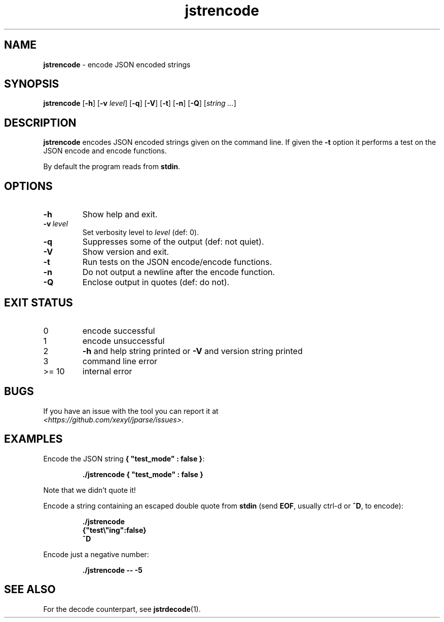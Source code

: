 .\" section 1 man page for jstrencode
.\"
.\" This man page was first written by Cody Boone Ferguson for the IOCCC
.\" in 2022.
.\"
.\" Humour impairment is not virtue nor is it a vice, it's just plain
.\" wrong: almost as wrong as JSON spec mis-features and C++ obfuscation! :-)
.\"
.\" "Share and Enjoy!"
.\"     --  Sirius Cybernetics Corporation Complaints Division, JSON spec department. :-)
.\"
.TH jstrencode 1 "05 February 2023" "jstrencode" "jparse tools"
.SH NAME
.B jstrencode
\- encode JSON encoded strings
.SH SYNOPSIS
.B jstrencode
.RB [\| \-h \|]
.RB [\| \-v
.IR level \|]
.RB [\| \-q \|]
.RB [\| \-V \|]
.RB [\| \-t \|]
.RB [\| \-n \|]
.RB [\| \-Q \|]
.RI [\| string
.IR ... \|]
.SH DESCRIPTION
.B jstrencode
encodes JSON encoded strings given on the command line.
If given the
.B \-t
option it performs a test on the JSON encode and encode functions.
.PP
By default the program reads from
.BR stdin .
.SH OPTIONS
.TP
.B \-h
Show help and exit.
.TP
.BI \-v\  level
Set verbosity level to
.I level
(def: 0).
.TP
.B \-q
Suppresses some of the output (def: not quiet).
.TP
.B \-V
Show version and exit.
.TP
.B \-t
Run tests on the JSON encode/encode functions.
.TP
.B \-n
Do not output a newline after the encode function.
.TP
.B \-Q
Enclose output in quotes (def: do not).
.SH EXIT STATUS
.TP
0
encode successful
.TQ
1
encode unsuccessful
.TQ
2
.B \-h
and help string printed or
.B \-V
and version string printed
.TQ
3
command line error
.TQ
>= 10
internal error
.SH BUGS
.PP
If you have an issue with the tool you can report it at
.br
\fI\<https://github.com/xexyl/jparse/issues\>\fP.
.SH EXAMPLES
.PP
Encode the JSON string
.BR {\ "test_mode"\ :\ false\ } :
.sp
.RS
.ft B
 ./jstrencode { "test_mode" : false }
.ft R
.RE
.sp
Note that we didn't quote it!
.PP
Encode a string containing an escaped double quote from
.B stdin
(send
.BR EOF ,
usually ctrl\-d or
.BR ^D ,
to encode):
.sp
.RS
.ft B
 ./jstrencode
 {"test\e"ing":false}
 ^D
.ft R
.RE
.PP
Encode just a negative number:
.sp
.RS
.ft B
 ./jstrencode \-\- \-5
.ft R
.RE
.SH SEE ALSO
.PP
For the decode counterpart, see
.BR jstrdecode (1).
